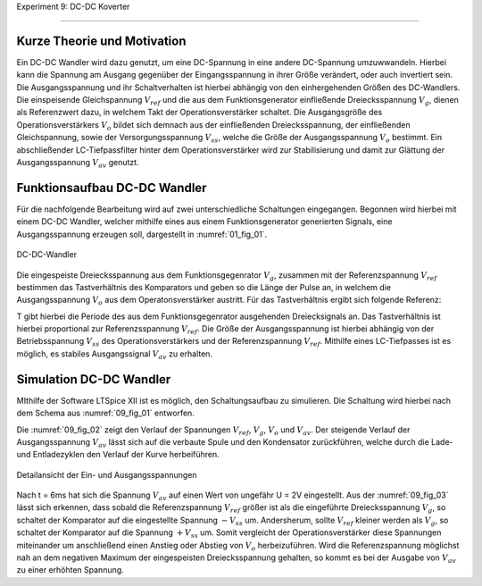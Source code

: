 Experiment 9: DC-DC Koverter

============================


Kurze Theorie und Motivation
----------------------------

Ein DC-DC Wandler wird dazu genutzt, um eine DC-Spannung in eine andere DC-Spannung umzuwwandeln. Hierbei kann die Spannung am Ausgang gegenüber der Eingangsspannung in ihrer Größe verändert, oder auch invertiert sein. Die Ausgangsspannung und ihr Schaltverhalten ist hierbei abhängig von den einhergehenden Größen des DC-Wandlers. Die einspeisende Gleichspannung :math:`V_{ref}` und die aus dem Funktionsgenerator einfließende Dreiecksspannung :math:`V_{g}`, dienen als Referenzwert dazu, in welchem Takt der Operationsverstärker schaltet. Die Ausgangsgröße des Operationsverstärkers :math:`V_{o}` bildet sich demnach aus der einfließenden Dreiecksspannung, der einfließenden Gleichspannung, sowie der Versorgungsspannung :math:`V_{ss}`, welche die Größe der Ausgangsspannung :math:`V_{o}` bestimmt. Ein abschließender LC-Tiefpassfilter hinter dem Operationsverstärker wird zur Stabilisierung und damit zur Glättung der Ausgangsspannung :math:`V_{av}` genutzt.

Funktionsaufbau DC-DC Wandler
-------------

Für die nachfolgende Bearbeitung wird auf zwei unterschiedliche Schaltungen eingegangen. Begonnen wird hierbei mit einem DC-DC Wandler, welcher mithilfe eines aus einem Funktionsgenerator generierten Signals, eine Ausgangsspannung erzeugen soll, dargestellt in :numref:`01_fig_01`.

.. figure:: img/Experiment_09/Schaltung_DC_DC.png
	 :name:  09_fig_01
	 :align: center

	 DC-DC-Wandler

Die eingespeiste Dreiecksspannung aus dem Funktionsgegenrator :math:`V_{g}`, zusammen mit der Referenzspannung :math:`V_{ref}` bestimmen das Tastverhältnis des Komparators und geben so die Länge der Pulse an, in welchem die Ausgangsspannung :math:`V_{o}` aus dem Operatonsverstärker austritt. Für das Tastverhältnis ergibt sich folgende Referenz:

.. math::
   :label: 09_eq_01

   \frac{\tau}{T} = \frac{1}{2}(1-V_{ref}/V_{p})

T gibt hierbei die Periode des aus dem Funktionsgegenrator ausgehenden Dreiecksignals an. Das Tastverhältnis ist hierbei proportional zur Referenzsspannung :math:`V_{ref}`. Die Größe der Ausgangsspannung ist hierbei abhängig von der Betriebsspannung :math:`V_{ss}` des Operationsverstärkers und der Referenzspannung :math:`V_{ref}`. Mithilfe eines LC-Tiefpasses ist es möglich, es stabiles Ausgangssignal :math:`V_{av}` zu erhalten.

Simulation DC-DC Wandler
-------------

MIthilfe der Software LTSpice XII ist es möglich, den Schaltungsaufbau zu simulieren. Die Schaltung wird hierbei nach dem Schema aus :numref:`09_fig_01` entworfen.

.. figure:: img/Experiment_09/Spannungs_Simu_1.png
	 :name:  09_fig_02
	 :align: center
	 :scale: 0.5
	 Simulation der Ein- und Ausgangsspannungen

Die :numref:`09_fig_02` zeigt den Verlauf der Spannungen :math:`V_{ref}`, :math:`V_{g}`, :math:`V_{o}` und :math:`V_{av}`. Der steigende Verlauf der Ausgangsspannung :math:`V_{av}` lässt sich auf die verbaute Spule und den Kondensator zurückführen, welche durch die Lade- und Entladezyklen den Verlauf der Kurve herbeiführen.

.. figure:: img/Experiment_09/Spannungs_Simu_2.png
	 :name:  09_fig_03
	 :align: center

	 Detailansicht der Ein- und Ausgangsspannungen

Nach t = 6ms hat sich die Spannung :math:`V_{av}` auf einen Wert von ungefähr U = 2V eingestellt. Aus der :numref:`09_fig_03` lässt sich erkennen, dass sobald die Referenzspannung :math:`V_{ref}` größer ist als die eingeführte Dreiecksspannung :math:`V_{g}`, so schaltet der Komparator auf die eingestellte Spannung :math:`-V_{ss}` um. Andersherum, sollte :math:`V_{ref}` kleiner werden als :math:`V_{g}`, so schaltet der Komparator auf die Spannung :math:`+V_{ss}` um. Somit vergleicht der Operationsverstärker diese Spannungen miteinander um anschließend einen Anstieg oder Abstieg von :math:`V_{o}` herbeizuführen. Wird die Referenzspannung möglichst nah an dem negativen Maximum der eingespeisten Dreiecksspannung gehalten, so kommt es bei der Ausgabe von :math:`V_{av}` zu einer erhöhten Spannung.
	 
